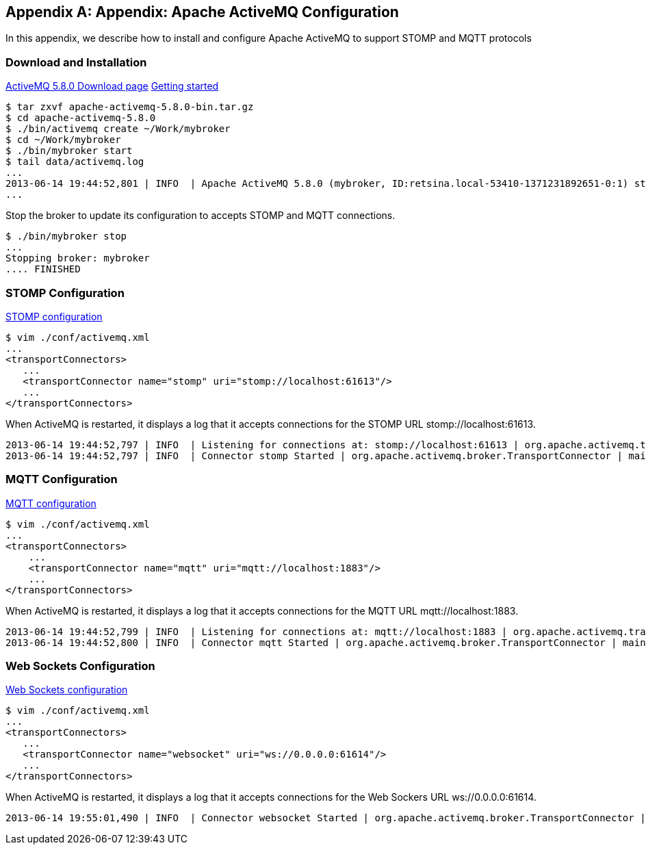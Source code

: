 [appendix]
== Appendix: Apache ActiveMQ Configuration

[role="lead"]
In this appendix, we describe how to install and configure Apache ActiveMQ to
support STOMP and MQTT protocols

=== Download and Installation

http://activemq.apache.org/activemq-580-release.html[ActiveMQ 5.8.0 Download page]
http://activemq.apache.org/getting-started.html[Getting started]

    $ tar zxvf apache-activemq-5.8.0-bin.tar.gz
    $ cd apache-activemq-5.8.0
    $ ./bin/activemq create ~/Work/mybroker
    $ cd ~/Work/mybroker
    $ ./bin/mybroker start
    $ tail data/activemq.log
    ...
    2013-06-14 19:44:52,801 | INFO  | Apache ActiveMQ 5.8.0 (mybroker, ID:retsina.local-53410-1371231892651-0:1) started | org.apache.activemq.broker.BrokerService | main
    ...

Stop the broker to update its configuration to accepts STOMP and MQTT connections.

    $ ./bin/mybroker stop
    ...
    Stopping broker: mybroker
    .... FINISHED

=== STOMP Configuration

http://activemq.apache.org/stomp.html[STOMP configuration]

    $ vim ./conf/activemq.xml
    ...
    <transportConnectors>
       ...
       <transportConnector name="stomp" uri="stomp://localhost:61613"/>
       ...
    </transportConnectors>

When ActiveMQ is restarted, it displays a log that it accepts connections for the STOMP URL +stomp://localhost:61613+.

    2013-06-14 19:44:52,797 | INFO  | Listening for connections at: stomp://localhost:61613 | org.apache.activemq.transport.TransportServerThreadSupport | main
    2013-06-14 19:44:52,797 | INFO  | Connector stomp Started | org.apache.activemq.broker.TransportConnector | main


=== MQTT Configuration

http://activemq.apache.org/mqtt.html[MQTT configuration]

    $ vim ./conf/activemq.xml
    ...
    <transportConnectors>
        ...
        <transportConnector name="mqtt" uri="mqtt://localhost:1883"/>
        ...
    </transportConnectors>

When ActiveMQ is restarted, it displays a log that it accepts connections for the MQTT URL +mqtt://localhost:1883+.

    2013-06-14 19:44:52,799 | INFO  | Listening for connections at: mqtt://localhost:1883 | org.apache.activemq.transport.TransportServerThreadSupport | main
    2013-06-14 19:44:52,800 | INFO  | Connector mqtt Started | org.apache.activemq.broker.TransportConnector | main


=== Web Sockets Configuration

http://activemq.apache.org/websockets.html[Web Sockets configuration]

    $ vim ./conf/activemq.xml
    ...
    <transportConnectors>
       ...
       <transportConnector name="websocket" uri="ws://0.0.0.0:61614"/>
       ...
    </transportConnectors>

When ActiveMQ is restarted, it displays a log that it accepts connections for the Web Sockers URL +ws://0.0.0.0:61614+.

    2013-06-14 19:55:01,490 | INFO  | Connector websocket Started | org.apache.activemq.broker.TransportConnector | main
